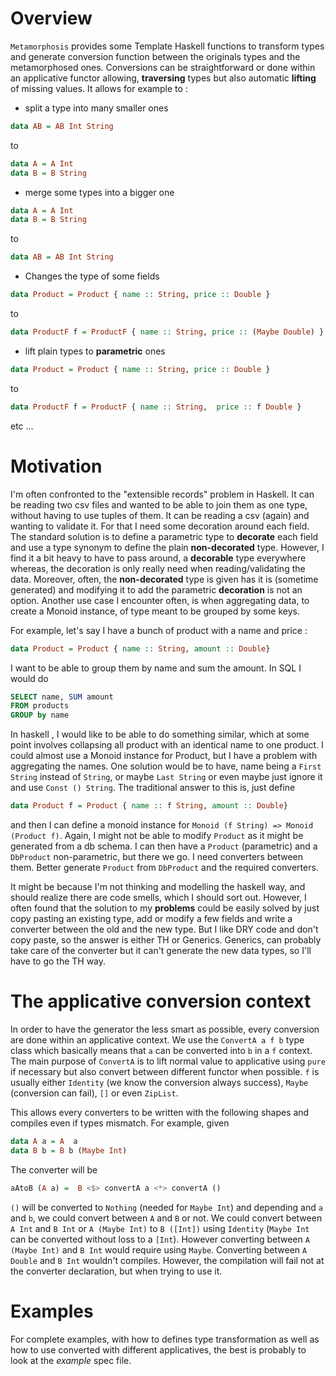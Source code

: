 * Overview
=Metamorphosis= provides some Template Haskell functions
to transform types and generate conversion function between
the originals types and the metamorphosed ones.
Conversions can be straightforward or done within an applicative functor
allowing, *traversing* types but also automatic *lifting* of missing values.
It allows for example to :

- split a type into many smaller ones

#+BEGIN_SRC haskell
    data AB = AB Int String
#+END_SRC

to
#+BEGIN_SRC haskell
    data A = A Int
    data B = B String
#+END_SRC

- merge some types into a bigger one

#+BEGIN_SRC haskell
    data A = A Int
    data B = B String
#+END_SRC

to

#+BEGIN_SRC haskell
    data AB = AB Int String
#+END_SRC
- Changes the type of some fields

#+BEGIN_SRC haskell
   data Product = Product { name :: String, price :: Double }
#+END_SRC


to
#+BEGIN_SRC haskell
   data ProductF f = ProductF { name :: String, price :: (Maybe Double) }
#+END_SRC



- lift plain types to *parametric* ones

#+BEGIN_SRC haskell
   data Product = Product { name :: String, price :: Double }
#+END_SRC


to
#+BEGIN_SRC haskell
   data ProductF f = ProductF { name :: String,  price :: f Double }
#+END_SRC


etc ...
* Motivation
I'm often confronted to the "extensible records" problem in Haskell. It can be reading two csv files
and wanted to be able to join them as one type, without having to use tuples of them.
It can be reading a csv (again) and wanting to validate it. For that I need some decoration around each field.
The standard solution is to define a parametric type to *decorate* each field and use a type synonym to 
define the plain *non-decorated* type. However, I find it a bit heavy to have to pass around,
a *decorable* type everywhere whereas, the decoration is only really need when reading/validating the data.
Moreover, often, the *non-decorated* type is given has it is (sometime generated) and modifying it to add the
parametric *decoration* is not an option.
Another use case I encounter often, is when aggregating data, to create a Monoid instance, of type meant
to be grouped by some keys. 

For example, let's say I have a bunch of product with a name and price :

#+BEGIN_SRC haskell
     data Product = Product { name :: String, amount :: Double} 
#+END_SRC

I want to be able to group them by name and sum the amount. In SQL I would do 

#+BEGIN_SRC sql
     SELECT name, SUM amount
     FROM products
     GROUP by name
#+END_SRC


In haskell , I would like to be able to do something similar, which at some point involves
collapsing all product with an identical name to one product. I could almost use a Monoid instance
for Product, but I have a problem with aggregating the names.
One solution would be to have, name being a =First String= instead of =String=, or maybe  =Last String=
or even maybe just ignore it and use =Const () String=. The traditional answer to this is, just define

#+BEGIN_SRC haskell
     data Product f = Product { name :: f String, amount :: Double} 
#+END_SRC

and then I can define a monoid instance for =Monoid (f String) => Monoid (Product f)=.
Again, I might not be able to modify =Product= as it might be generated from a db schema.
I can then have a =Product= (parametric) and a =DbProduct= non-parametric, but there we go.
I need converters between them. Better generate =Product= from =DbProduct= and the required converters.

  
It might be because I'm not thinking and modelling the haskell way, and should realize there are 
code smells, which I should sort out. However, I often found that the solution to my *problems* could be easily solved by just copy pasting
an existing type, add or modify a few fields and write a converter between the old and the new type.
But I like DRY code and don't copy paste, so the answer is either TH or Generics.
Generics, can probably take care of the converter but it can't generate the new data types, so I'll have to go the TH way.
* The applicative conversion context
In order to have the generator the less smart as possible, every conversion are done within an applicative context.
We use the =ConvertA a f b= type class which basically means that =a= can be converted into =b= in a =f= context.
The main purpose of =ConvertA= is to lift normal value to applicative using =pure= if necessary but also convert between different functor
when possible.
=f= is usually either =Identity= (we know the conversion always success), =Maybe= (conversion can fail), =[]= or even =ZipList=.

This allows every converters to be written with the following shapes and compiles even if types mismatch. For example, given

#+BEGIN_SRC haskell
     data A a = A  a
     data B b = B b (Maybe Int)
#+END_SRC

The converter will be


#+BEGIN_SRC haskell
    aAtoB (A a) =  B <$> convertA a <*> convertA ()
#+END_SRC

=()= will be converted to =Nothing= (needed for =Maybe Int=) and depending and =a= and =b=, we could convert between =A= and =B= or not.
We could convert between =A Int= and =B Int= or =A (Maybe Int)= to =B ([Int])= using =Identity= (=Maybe Int= can be converted without loss to a =[Int=).
However converting between =A (Maybe Int)= and =B Int= would require using =Maybe=.
Converting between =A Double= and =B Int= wouldn't compiles. However, the compilation will fail not at the converter declaration, but when trying to use it.

* Examples
For complete examples, with how to defines type transformation as well as how to use converted with different applicatives, the best is probably to look at the [[test/ExampleSpec.hs][example]] spec file.

